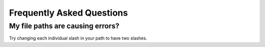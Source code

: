 .. _faq:

Frequently Asked Questions
===========================

My file paths are causing errors?
++++++++++++++++++++++++++++++++++

Try changing each individual slash in your path to have two slashes.